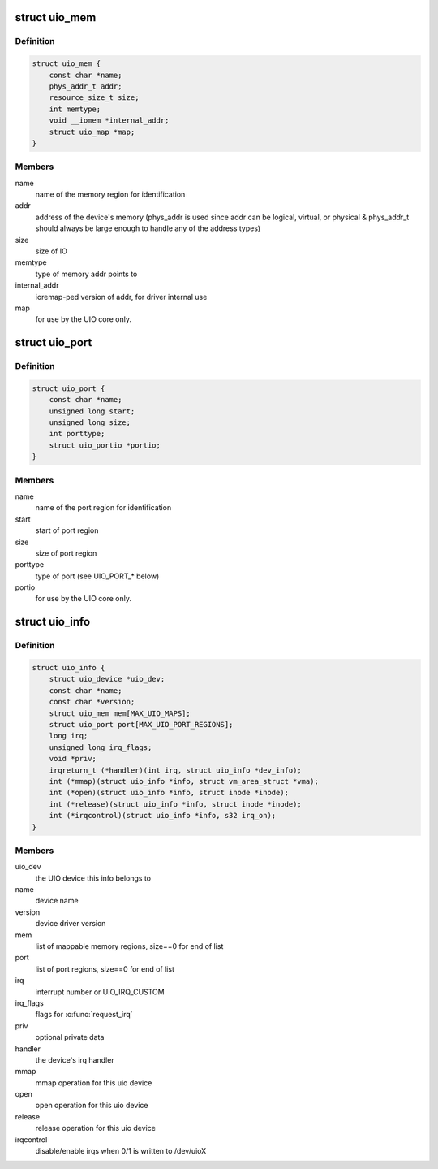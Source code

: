 .. -*- coding: utf-8; mode: rst -*-
.. src-file: include/linux/uio_driver.h

.. _`uio_mem`:

struct uio_mem
==============

.. c:type:: struct uio_mem

    description of a UIO memory region

.. _`uio_mem.definition`:

Definition
----------

.. code-block:: c

    struct uio_mem {
        const char *name;
        phys_addr_t addr;
        resource_size_t size;
        int memtype;
        void __iomem *internal_addr;
        struct uio_map *map;
    }

.. _`uio_mem.members`:

Members
-------

name
    name of the memory region for identification

addr
    address of the device's memory (phys_addr is used since
    addr can be logical, virtual, or physical & phys_addr_t
    should always be large enough to handle any of the
    address types)

size
    size of IO

memtype
    type of memory addr points to

internal_addr
    ioremap-ped version of addr, for driver internal use

map
    for use by the UIO core only.

.. _`uio_port`:

struct uio_port
===============

.. c:type:: struct uio_port

    description of a UIO port region

.. _`uio_port.definition`:

Definition
----------

.. code-block:: c

    struct uio_port {
        const char *name;
        unsigned long start;
        unsigned long size;
        int porttype;
        struct uio_portio *portio;
    }

.. _`uio_port.members`:

Members
-------

name
    name of the port region for identification

start
    start of port region

size
    size of port region

porttype
    type of port (see UIO_PORT\_\* below)

portio
    for use by the UIO core only.

.. _`uio_info`:

struct uio_info
===============

.. c:type:: struct uio_info

    UIO device capabilities

.. _`uio_info.definition`:

Definition
----------

.. code-block:: c

    struct uio_info {
        struct uio_device *uio_dev;
        const char *name;
        const char *version;
        struct uio_mem mem[MAX_UIO_MAPS];
        struct uio_port port[MAX_UIO_PORT_REGIONS];
        long irq;
        unsigned long irq_flags;
        void *priv;
        irqreturn_t (*handler)(int irq, struct uio_info *dev_info);
        int (*mmap)(struct uio_info *info, struct vm_area_struct *vma);
        int (*open)(struct uio_info *info, struct inode *inode);
        int (*release)(struct uio_info *info, struct inode *inode);
        int (*irqcontrol)(struct uio_info *info, s32 irq_on);
    }

.. _`uio_info.members`:

Members
-------

uio_dev
    the UIO device this info belongs to

name
    device name

version
    device driver version

mem
    list of mappable memory regions, size==0 for end of list

port
    list of port regions, size==0 for end of list

irq
    interrupt number or UIO_IRQ_CUSTOM

irq_flags
    flags for \ :c:func:`request_irq`\ 

priv
    optional private data

handler
    the device's irq handler

mmap
    mmap operation for this uio device

open
    open operation for this uio device

release
    release operation for this uio device

irqcontrol
    disable/enable irqs when 0/1 is written to /dev/uioX

.. This file was automatic generated / don't edit.

